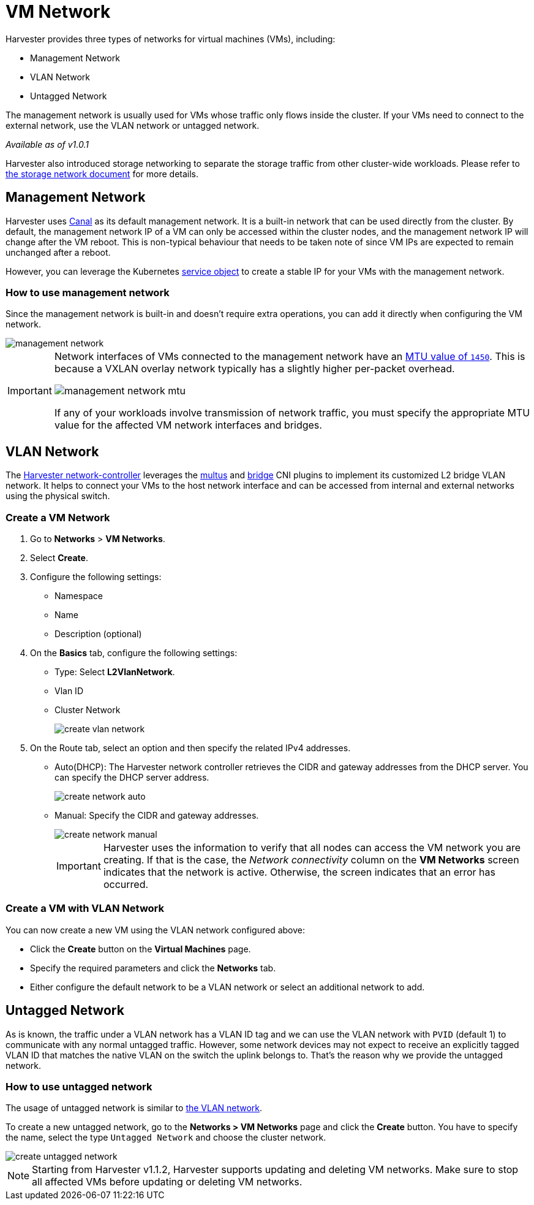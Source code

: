 = VM Network

Harvester provides three types of networks for virtual machines (VMs), including:

* Management Network
* VLAN Network
* Untagged Network

The management network is usually used for VMs whose traffic only flows inside the cluster. If your VMs need to connect to the external network, use the VLAN network or untagged network.

_Available as of v1.0.1_

Harvester also introduced storage networking to separate the storage traffic from other cluster-wide workloads. Please refer to xref:../advanced/storagenetwork.adoc[the storage network document] for more details.

== Management Network

Harvester uses https://projectcalico.docs.tigera.io/getting-started/kubernetes/flannel/flannel[Canal] as its default management network. It is a built-in network that can be used directly from the cluster.
By default, the management network IP of a VM can only be accessed within the cluster nodes, and the management network IP will change after the VM reboot. This is non-typical behaviour that needs to be taken note of since VM IPs are expected to remain unchanged after a reboot.

However, you can leverage the Kubernetes https://kubevirt.io/user-guide/virtual_machines/service_objects/[service object] to create a stable IP for your VMs with the management network.

=== How to use management network

Since the management network is built-in and doesn't require extra operations, you can add it directly when configuring the VM network.

image::networking/management-network.png[]

[IMPORTANT]
====
Network interfaces of VMs connected to the management network have an https://docs.tigera.io/calico/latest/networking/configuring/mtu#determine-mtu-size[MTU value of `1450`]. This is because a VXLAN overlay network typically has a slightly higher per-packet overhead.

image::networking/management-network-mtu.png[]

If any of your workloads involve transmission of network traffic, you must specify the appropriate MTU value for the affected VM network interfaces and bridges.
====

== VLAN Network

The https://github.com/harvester/harvester-network-controller[Harvester network-controller] leverages the https://github.com/k8snetworkplumbingwg/multus-cni[multus] and https://www.cni.dev/plugins/current/main/bridge/[bridge] CNI plugins to implement its customized L2 bridge VLAN network. It helps to connect your VMs to the host network interface and can be accessed from internal and external networks using the physical switch.

=== Create a VM Network

. Go to *Networks* > *VM Networks*.
. Select *Create*.
. Configure the following settings:
 ** Namespace
 ** Name
 ** Description (optional)
. On the *Basics* tab, configure the following settings:
 ** Type: Select *L2VlanNetwork*.
 ** Vlan ID
 ** Cluster Network
+
image::networking/create-vlan-network.png[]
. On the Route tab, select an option and then specify the related IPv4 addresses.
 ** Auto(DHCP): The Harvester network controller retrieves the CIDR and gateway addresses from the DHCP server. You can specify the DHCP server address.
+
image::networking/create-network-auto.png[]
 ** Manual: Specify the CIDR and gateway addresses.
+
image::networking/create-network-manual.png[]
+
[IMPORTANT]
====
Harvester uses the information to verify that all nodes can access the VM network you are creating. If that is the case, the _Network connectivity_ column on the *VM Networks* screen indicates that the network is active. Otherwise, the screen indicates that an error has occurred.
====

=== Create a VM with VLAN Network

You can now create a new VM using the VLAN network configured above:

* Click the *Create* button on the *Virtual Machines* page.
* Specify the required parameters and click the *Networks* tab.
* Either configure the default network to be a VLAN network or select an additional network to add.

== Untagged Network

As is known, the traffic under a VLAN network has a VLAN ID tag and we can use the VLAN network with `PVID` (default 1) to communicate with any normal untagged traffic. However, some network devices may not expect to receive an explicitly tagged VLAN ID that matches the native VLAN on the switch the uplink belongs to. That's the reason why we provide the untagged network.

=== How to use untagged network

The usage of untagged network is similar to xref:./harvester-network.adoc#_how_to_use_vlan_network[the VLAN network].

To create a new untagged network, go to the **Networks > VM Networks** page and click the *Create* button. You have to specify the name, select the type `Untagged Network` and choose the cluster network.

image::networking/create-untagged-network.png[]

[NOTE]
====
Starting from Harvester v1.1.2, Harvester supports updating and deleting VM networks. Make sure to stop all affected VMs before updating or deleting VM networks.
====